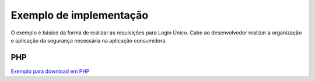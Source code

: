 ﻿Exemplo de implementação
========================
.. only:: not hide_mp

O exemplo é básico da forma de realizar as requisições para Login Único. Cabe ao desenvolvedor realizar a organização e aplicação da segurança necessária na aplicação consumidora.

.. _JAVA
.. _++++

.. _`Exemplo para download em JAVA`_

.. _**Observações para executar o exemplo JAVA**
.. _--------------------------------------------

.. _Link para biblioteca `jose4j`_ |site externo|.


PHP
++++

`Exemplo para download em PHP`_

.. _`jose4j` : https://javalibs.com/artifact/org.bitbucket.b_c/jose4j
.. _`firebase/php-jwt`: https://github.com/firebase/php-jwt
.. _`RETROFIT`: https://square.github.io/retrofit/
.. _`OKHTTP`: https://square.github.io/okhttp/
.. _`Exemplo para download para ANDROID`: arquivos/android-oauth-sdk-master.zip
.. _`Exemplo para download em JAVA` : arquivos/ExemploIntegracaoGovBr.java

.. _`Exemplo para download em PHP` : arquivos/exemplo-php.zip
.. |site externo| image:: _images/site-ext.gif
